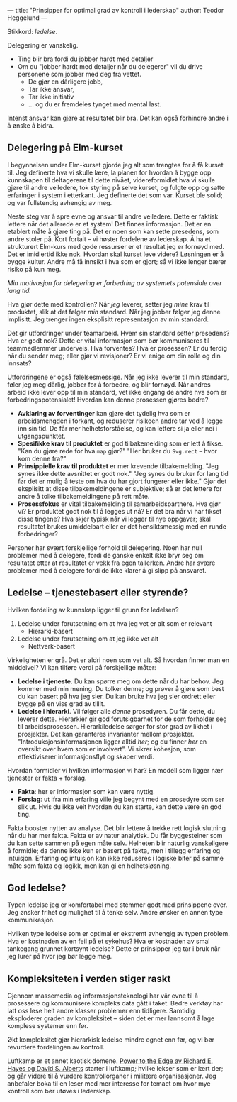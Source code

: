 ---
title: "Prinsipper for optimal grad av kontroll i lederskap"
author: Teodor Heggelund
---

Stikkord: /ledelse/.

Delegering er vanskelig.

- Ting blir bra fordi du jobber hardt med detaljer
- Om du "jobber hardt med detaljer når du delegerer" vil du drive personene som
  jobber med deg fra vettet.
  - De gjør en dårligere jobb,
  - Tar ikke ansvar,
  - Tar ikke initiativ
  - ... og du er fremdeles tynget med mental last.

Intenst ansvar kan gjøre at resultatet blir bra. Det kan også forhindre andre i
å ønske å bidra.
** Delegering på Elm-kurset
I begynnelsen under Elm-kurset gjorde jeg alt som trengtes for å få kurset til.
Jeg definerte hva vi skulle lære, la planen for hvordan å bygge opp kunnskapen
til deltagerene til dette nivået, videreformidlet hva vi skulle gjøre til andre
veiledere, tok styring på selve kurset, og fulgte opp og satte erfaringer i
system i etterkant. Jeg definerte det som var. Kurset ble solid; og var
fullstendig avhengig av meg.

Neste steg var å spre evne og ansvar til andre veiledere. Dette er faktisk
lettere når det allerede er et system! Det finnes informasjon. Det er en
etablert måte å gjøre ting på. Det er noen som kan sette presedens, som andre
stoler på. Kort fortalt -- vi høster fordelene av lederskap. Å ha et strukturert
Elm-kurs med gode ressurser er et resultat jeg er fornøyd med. Det er imidlertid
ikke nok. Hvordan skal kurset leve videre? Løsningen er å bygge kultur. Andre må
få innsikt i hva som er gjort; så vi ikke lenger bærer risiko på kun meg.

/Min motivasjon for delegering er forbedring av systemets potensiale over lang
tid./

Hva gjør dette med kontrollen? Når /jeg/ leverer, setter jeg /mine/ krav til
produktet, slik at det følger /min/ standard. Når jeg jobber følger jeg denne
implisitt. Jeg trenger ingen eksplisitt representasjon av min standard.

Det gir utfordringer under teamarbeid. Hvem sin standard setter presedens? Hva
er godt nok? Dette er vital informasjon som bør kommuniseres til teammedlemmer
underveis. Hva forventes? Hva er prosessen? Er du ferdig når du sender meg;
eller gjør vi revisjoner? Er vi enige om din rolle og din innsats?

Utfordringene er også følelsesmessige. Når jeg ikke leverer til min standard,
føler jeg meg dårlig, jobber for å forbedre, og blir fornøyd. Når andres arbeid
ikke lever opp til min standard, vet ikke engang de andre hva som er
forbedringspotensialet! Hvordan kan denne prosessen gjøres bedre?

- *Avklaring av forventinger* kan gjøre det tydelig hva som er arbeidsmengden i
  forkant, og reduserer risikoen andre tar ved å legge inn sin tid. De får mer
  helhetsforståelse, og kan lettere si ja eller nei i utgangspunktet.
- *Spesifikke krav til produktet* er god tilbakemelding som er lett å fikse.
  "Kan du gjøre rede for hva ~map~ gjør?" "Her bruker du ~Svg.rect~ -- hvor kom
  denne fra?"
- *Prinsippielle krav til produktet* er mer krevende tilbakemelding. "Jeg synes
  ikke dette avsnittet er godt nok." "Jeg synes du bruker for lang tid før det
  er mulig å teste om hva du har gjort fungerer eller ikke." Gjør det eksplisitt
  at disse tilbakemeldingene er subjektive; så er det lettere for andre å tolke
  tilbakemeldingene på rett måte.
- *Prosessfokus* er vital tilbakemelding til samarbeidspartnere. Hva gjør vi? Er
  produktet godt nok til å legges ut nå? Er det bra når vi har fikset disse
  tingene? Hva skjer typisk når vi legger til nye oppgaver; skal resultatet
  brukes umiddelbart eller er det hensiktsmessig med en runde forbedringer?

Personer har svært forskjellige forhold til delegering. Noen har null problemer
med å delegere, fordi de ganske enkelt ikke bryr seg om resultatet etter at
resultatet er vekk fra egen tallerken. Andre har svære problemer med å delegere
fordi de ikke klarer å gi slipp på ansvaret.
** Ledelse -- tjenestebasert eller styrende?
Hvilken fordeling av kunnskap ligger til grunn for ledelsen?

1. Ledelse under forutsetning om at hva jeg vet er alt som er relevant
   - Hierarki-basert
2. Ledelse under forutsetning om at jeg ikke vet alt
   - Nettverk-basert

Virkeligheten er grå. Det er aldri noen som vet alt. Så hvordan finner man en
middelvei? Vi kan tilføre verdi på forskjellige måter:

- *Ledelse i tjeneste*. Du kan spørre meg om dette når du har behov. Jeg
  kommer med min mening. Du tolker denne; og prøver å gjøre som best du kan
  basert på hva jeg sier. Du kan bruke hva jeg sier ordrett eller bygge på en
  viss grad av tillit.
- *Ledelse i hierarki*. Vil følger alle /denne/ prosedyren. Du får dette, du
  leverer dette. Hierarkier gir god forutsigbarhet for de som forholder seg til
  arbeidsprosessen. Hierarkiledelse sørger for stor grad av likhet i prosjekter.
  Det kan garanteres invarianter mellom prosjekter. "Introduksjonsinformasjonen
  ligger alltid /her/; og du finner /her/ en oversikt over hvem som er
  involvert". Vi sikrer kohesjon, som effektiviserer informasjonsflyt og skaper
  verdi.

Hvordan formidler vi hvilken informasjon vi har? En modell som ligger nær
tjenester er fakta + forslag.

- *Fakta*: her er informasjon som kan være nyttig.
- *Forslag*: ut ifra min erfaring ville jeg begynt med en prosedyre som ser slik
  ut. Hvis du ikke veit hvordan du kan starte, kan dette være en god ting.

Fakta booster nytten av analyse. Det blir lettere å trekke rett logisk slutning
når du har mer fakta. Fakta er av natur analytisk. Du får byggesteiner som du
kan sette sammen på egen måte selv. Helheten blir naturlig vanskeligere å
formidle; da denne ikke kun er basert på fakta, men i tillegg erfaring og
intuisjon. Erfaring og intuisjon kan ikke reduseres i logiske biter på samme
måte som fakta og logikk, men kan gi en helhetsløsning.
** God ledelse?
Typen ledelse jeg er komfortabel med stemmer godt med prinsippene over. Jeg
ønsker frihet og mulighet til å tenke selv. Andre ønsker en annen type
kommunikasjon.

Hvilken type ledelse som er optimal er ekstremt avhengig av typen problem. Hva
er kostnaden av en feil på et sykehus? Hva er kostnaden av smal tankegang
grunnet kortsynt ledelse? Dette er prinsipper jeg tar i bruk når jeg lurer på
hvor jeg bør legge meg.
** Kompleksiteten i verden stiger raskt
Gjennom massemedia og informasjonsteknologi har vår evne til å prosessere og
kommunisere kompleks data gått i taket. Bedre verktøy har latt oss løse helt
andre klasser problemer enn tidligere. Samtidig eksploderer graden av
kompleksitet -- siden det er mer lønnsomt å lage komplese systemer enn før.

Økt kompleksitet gjør hierarkisk ledelse mindre egnet enn før, og vi bør
revurdere fordelingen av kontroll.

Luftkamp er et annet kaotisk domene. [[https://www.goodreads.com/book/show/4402576-power-to-the-edge][Power to the Edge av Richard E. Hayes og
David S. Alberts]] starter i luftkamp; hvilke lekser som er lært der; og går
videre til å vurdere kontrollorganer i militære organisasjoner. Jeg anbefaler
boka til en leser med mer interesse for temaet om hvor mye kontroll som bør
utøves i lederskap.
